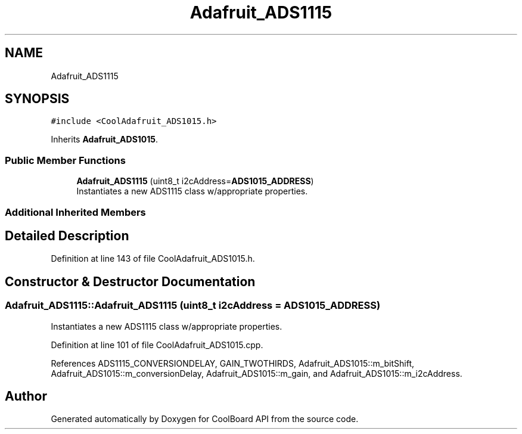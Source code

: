.TH "Adafruit_ADS1115" 3 "Mon Sep 11 2017" "CoolBoard API" \" -*- nroff -*-
.ad l
.nh
.SH NAME
Adafruit_ADS1115
.SH SYNOPSIS
.br
.PP
.PP
\fC#include <CoolAdafruit_ADS1015\&.h>\fP
.PP
Inherits \fBAdafruit_ADS1015\fP\&.
.SS "Public Member Functions"

.in +1c
.ti -1c
.RI "\fBAdafruit_ADS1115\fP (uint8_t i2cAddress=\fBADS1015_ADDRESS\fP)"
.br
.RI "Instantiates a new ADS1115 class w/appropriate properties\&. "
.in -1c
.SS "Additional Inherited Members"
.SH "Detailed Description"
.PP 
Definition at line 143 of file CoolAdafruit_ADS1015\&.h\&.
.SH "Constructor & Destructor Documentation"
.PP 
.SS "Adafruit_ADS1115::Adafruit_ADS1115 (uint8_t i2cAddress = \fC\fBADS1015_ADDRESS\fP\fP)"

.PP
Instantiates a new ADS1115 class w/appropriate properties\&. 
.PP
Definition at line 101 of file CoolAdafruit_ADS1015\&.cpp\&.
.PP
References ADS1115_CONVERSIONDELAY, GAIN_TWOTHIRDS, Adafruit_ADS1015::m_bitShift, Adafruit_ADS1015::m_conversionDelay, Adafruit_ADS1015::m_gain, and Adafruit_ADS1015::m_i2cAddress\&.

.SH "Author"
.PP 
Generated automatically by Doxygen for CoolBoard API from the source code\&.
